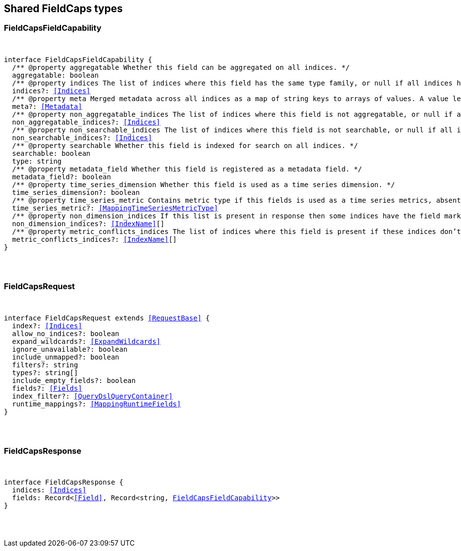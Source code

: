 [[reference-shared-types--global-field-caps]]

////////
===========================================================================================================================
||                                                                                                                       ||
||                                                                                                                       ||
||                                                                                                                       ||
||        ██████╗ ███████╗ █████╗ ██████╗ ███╗   ███╗███████╗                                                            ||
||        ██╔══██╗██╔════╝██╔══██╗██╔══██╗████╗ ████║██╔════╝                                                            ||
||        ██████╔╝█████╗  ███████║██║  ██║██╔████╔██║█████╗                                                              ||
||        ██╔══██╗██╔══╝  ██╔══██║██║  ██║██║╚██╔╝██║██╔══╝                                                              ||
||        ██║  ██║███████╗██║  ██║██████╔╝██║ ╚═╝ ██║███████╗                                                            ||
||        ╚═╝  ╚═╝╚══════╝╚═╝  ╚═╝╚═════╝ ╚═╝     ╚═╝╚══════╝                                                            ||
||                                                                                                                       ||
||                                                                                                                       ||
||    This file is autogenerated, DO NOT send pull requests that changes this file directly.                             ||
||    You should update the script that does the generation, which can be found in:                                      ||
||    https://github.com/elastic/elastic-client-generator-js                                                             ||
||                                                                                                                       ||
||    You can run the script with the following command:                                                                 ||
||       npm run elasticsearch -- --version <version>                                                                    ||
||                                                                                                                       ||
||                                                                                                                       ||
||                                                                                                                       ||
===========================================================================================================================
////////



== Shared FieldCaps types


[discrete]
[[FieldCapsFieldCapability]]
=== FieldCapsFieldCapability

[pass]
++++
<pre>
++++
interface FieldCapsFieldCapability {
  pass:[/**] @property aggregatable Whether this field can be aggregated on all indices. */
  aggregatable: boolean
  pass:[/**] @property indices The list of indices where this field has the same type family, or null if all indices have the same type family for the field. */
  indices?: <<Indices>>
  pass:[/**] @property meta Merged metadata across all indices as a map of string keys to arrays of values. A value length of 1 indicates that all indices had the same value for this key, while a length of 2 or more indicates that not all indices had the same value for this key. */
  meta?: <<Metadata>>
  pass:[/**] @property non_aggregatable_indices The list of indices where this field is not aggregatable, or null if all indices have the same definition for the field. */
  non_aggregatable_indices?: <<Indices>>
  pass:[/**] @property non_searchable_indices The list of indices where this field is not searchable, or null if all indices have the same definition for the field. */
  non_searchable_indices?: <<Indices>>
  pass:[/**] @property searchable Whether this field is indexed for search on all indices. */
  searchable: boolean
  type: string
  pass:[/**] @property metadata_field Whether this field is registered as a metadata field. */
  metadata_field?: boolean
  pass:[/**] @property time_series_dimension Whether this field is used as a time series dimension. */
  time_series_dimension?: boolean
  pass:[/**] @property time_series_metric Contains metric type if this fields is used as a time series metrics, absent if the field is not used as metric. */
  time_series_metric?: <<MappingTimeSeriesMetricType>>
  pass:[/**] @property non_dimension_indices If this list is present in response then some indices have the field marked as a dimension and other indices, the ones in this list, do not. */
  non_dimension_indices?: <<IndexName>>[]
  pass:[/**] @property metric_conflicts_indices The list of indices where this field is present if these indices don’t have the same `time_series_metric` value for this field. */
  metric_conflicts_indices?: <<IndexName>>[]
}
[pass]
++++
</pre>
++++

[discrete]
[[FieldCapsRequest]]
=== FieldCapsRequest

[pass]
++++
<pre>
++++
interface FieldCapsRequest extends <<RequestBase>> {
  index?: <<Indices>>
  allow_no_indices?: boolean
  expand_wildcards?: <<ExpandWildcards>>
  ignore_unavailable?: boolean
  include_unmapped?: boolean
  filters?: string
  types?: string[]
  include_empty_fields?: boolean
  fields?: <<Fields>>
  index_filter?: <<QueryDslQueryContainer>>
  runtime_mappings?: <<MappingRuntimeFields>>
}
[pass]
++++
</pre>
++++

[discrete]
[[FieldCapsResponse]]
=== FieldCapsResponse

[pass]
++++
<pre>
++++
interface FieldCapsResponse {
  indices: <<Indices>>
  fields: Record<<<Field>>, Record<string, <<FieldCapsFieldCapability>>>>
}
[pass]
++++
</pre>
++++
